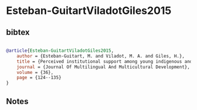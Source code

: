 * Esteban-GuitartViladotGiles2015




** bibtex

#+NAME: bibtex
#+BEGIN_SRC bibtex

@article{Esteban-GuitartViladotGiles2015,
    author = {Esteban-Guitart, M. and Viladot, M. A. and Giles, H.},
    title = {Perceived institutional support among young indigenous and mestizos from Chiapas (México). A group vitality approach},
    journal = {Journal Of Multilingual And Multicultural Development},
    volume = {36},
    page = {124--135}
}

#+END_SRC




** Notes

